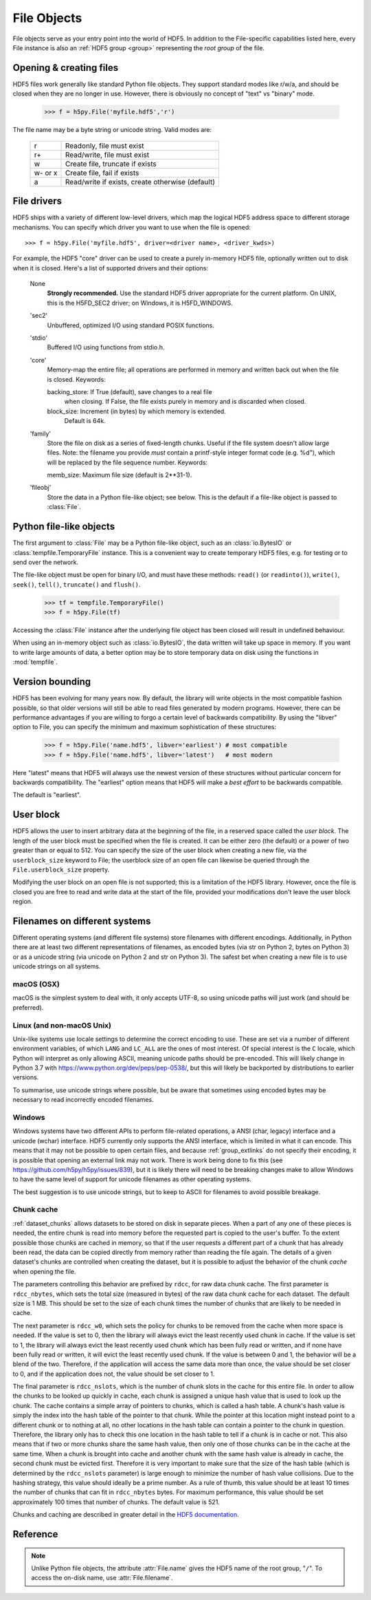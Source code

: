 .. _file:


File Objects
============

File objects serve as your entry point into the world of HDF5.  In addition
to the File-specific capabilities listed here, every File instance is
also an :ref:`HDF5 group <group>` representing the `root group` of the file.

.. _file_open:

Opening & creating files
------------------------

HDF5 files work generally like standard Python file objects.  They support
standard modes like r/w/a, and should be closed when they are no longer in
use.  However, there is obviously no concept of "text" vs "binary" mode.

    >>> f = h5py.File('myfile.hdf5','r')

The file name may be a byte string or unicode string. Valid modes are:

    ========  ================================================
     r        Readonly, file must exist
     r+       Read/write, file must exist
     w        Create file, truncate if exists
     w- or x  Create file, fail if exists
     a        Read/write if exists, create otherwise (default)
    ========  ================================================


.. _file_driver:

File drivers
------------

HDF5 ships with a variety of different low-level drivers, which map the logical
HDF5 address space to different storage mechanisms.  You can specify which
driver you want to use when the file is opened::

    >>> f = h5py.File('myfile.hdf5', driver=<driver name>, <driver_kwds>)

For example, the HDF5 "core" driver can be used to create a purely in-memory
HDF5 file, optionally written out to disk when it is closed.  Here's a list
of supported drivers and their options:

    None
        **Strongly recommended.** Use the standard HDF5 driver appropriate
        for the current platform. On UNIX, this is the H5FD_SEC2 driver;
        on Windows, it is H5FD_WINDOWS.

    'sec2'
        Unbuffered, optimized I/O using standard POSIX functions.

    'stdio'
        Buffered I/O using functions from stdio.h.

    'core'
        Memory-map the entire file; all operations are performed in
        memory and written back out when the file is closed.  Keywords:

        backing_store:  If True (default), save changes to a real file
                        when closing.  If False, the file exists purely
                        in memory and is discarded when closed.

        block_size:     Increment (in bytes) by which memory is extended.
                        Default is 64k.

    'family'
        Store the file on disk as a series of fixed-length chunks.  Useful
        if the file system doesn't allow large files.  Note: the filename
        you provide *must* contain a printf-style integer format code
        (e.g. %d"), which will be replaced by the file sequence number.
        Keywords:

        memb_size:  Maximum file size (default is 2**31-1).

    'fileobj'
        Store the data in a Python file-like object; see below.
        This is the default if a file-like object is passed to :class:`File`.

.. _file_fileobj:

Python file-like objects
------------------------

.. versionadded:: 2.9

The first argument to :class:`File` may be a Python file-like object, such as
an :class:`io.BytesIO` or :class:`tempfile.TemporaryFile` instance.
This is a convenient way to create temporary HDF5 files, e.g. for testing or to
send over the network.

The file-like object must be open for binary I/O, and must have these methods:
``read()`` (or ``readinto()``), ``write()``, ``seek()``, ``tell()``,
``truncate()`` and ``flush()``.


    >>> tf = tempfile.TemporaryFile()
    >>> f = h5py.File(tf)

Accessing the :class:`File` instance after the underlying file object has been
closed will result in undefined behaviour.

When using an in-memory object such as :class:`io.BytesIO`, the data written
will take up space in memory. If you want to write large amounts of data,
a better option may be to store temporary data on disk using the functions in
:mod:`tempfile`.

.. _file_version:

Version bounding
----------------

HDF5 has been evolving for many years now.  By default, the library will
write objects in the most compatible fashion possible, so that older versions
will still be able to read files generated by modern programs.  However, there
can be performance advantages if you are willing to forgo a certain level
of backwards compatibility.  By using the "libver" option to File, you can
specify the minimum and maximum sophistication of these structures:

    >>> f = h5py.File('name.hdf5', libver='earliest') # most compatible
    >>> f = h5py.File('name.hdf5', libver='latest')   # most modern

Here "latest" means that HDF5 will always use the newest version of these
structures without particular concern for backwards compatibility.  The
"earliest" option means that HDF5 will make a *best effort* to be backwards
compatible.

The default is "earliest".


.. _file_userblock:

User block
----------

HDF5 allows the user to insert arbitrary data at the beginning of the file,
in a reserved space called the `user block`.  The length of the user block
must be specified when the file is created.  It can be either zero
(the default) or a power of two greater than or equal to 512.  You
can specify the size of the user block when creating a new file, via the
``userblock_size`` keyword to File; the userblock size of an open file can
likewise be queried through the ``File.userblock_size`` property.

Modifying the user block on an open file is not supported; this is a limitation
of the HDF5 library.  However, once the file is closed you are free to read and
write data at the start of the file, provided your modifications don't leave
the user block region.


.. _file_filenames:

Filenames on different systems
------------------------------

Different operating systems (and different file systems) store filenames with
different encodings. Additionally, in Python there are at least two different
representations of filenames, as encoded bytes (via str on Python 2, bytes on
Python 3) or as a unicode string (via unicode on Python 2 and str on Python 3).
The safest bet when creating a new file is to use unicode strings on all
systems.

macOS (OSX)
...........
macOS is the simplest system to deal with, it only accepts UTF-8, so using
unicode paths will just work (and should be preferred).

Linux (and non-macOS Unix)
..........................
Unix-like systems use locale settings to determine the correct encoding to use.
These are set via a number of different environment variables, of which ``LANG``
and ``LC_ALL`` are the ones of most interest. Of special interest is the ``C``
locale, which Python will interpret as only allowing ASCII, meaning unicode
paths should be pre-encoded. This will likely change in Python 3.7 with
https://www.python.org/dev/peps/pep-0538/, but this will likely be backported by
distributions to earlier versions.

To summarise, use unicode strings where possible, but be aware that sometimes
using encoded bytes may be necessary to read incorrectly encoded filenames.

Windows
.......
Windows systems have two different APIs to perform file-related operations, a
ANSI (char, legacy) interface and a unicode (wchar) interface. HDF5 currently
only supports the ANSI interface, which is limited in what it can encode. This
means that it may not be possible to open certain files, and because
:ref:`group_extlinks` do not specify their encoding, it is possible that opening an
external link may not work. There is work being done to fix this (see
https://github.com/h5py/h5py/issues/839), but it is likely there will need to be
breaking changes make to allow Windows to have the same level of support for
unicode filenames as other operating systems.

The best suggestion is to use unicode strings, but to keep to ASCII for
filenames to avoid possible breakage.


.. _file_cache:

Chunk cache
...........

:ref:`dataset_chunks` allows datasets to be stored on disk in separate pieces.
When a part of any one of these pieces is needed, the entire chunk is read into
memory before the requested part is copied to the user's buffer.  To the extent
possible those chunks are cached in memory, so that if the user requests a
different part of a chunk that has already been read, the data can be copied
directly from memory rather than reading the file again.  The details of a
given dataset's chunks are controlled when creating the dataset, but it is
possible to adjust the behavior of the chunk *cache* when opening the file.

The parameters controlling this behavior are prefixed by ``rdcc``, for raw data
chunk cache.  The first parameter is ``rdcc_nbytes``, which sets the total size
(measured in bytes) of the raw data chunk cache for each dataset.  The default
size is 1 MB.  This should be set to the size of each chunk times the number of
chunks that are likely to be needed in cache.

The next parameter is ``rdcc_w0``, which sets the policy for chunks to be
removed from the cache when more space is needed.  If the value is set to 0,
then the library will always evict the least recently used chunk in cache.  If
the value is set to 1, the library will always evict the least recently used
chunk which has been fully read or written, and if none have been fully read or
written, it will evict the least recently used chunk.  If the value is between
0 and 1, the behavior will be a blend of the two.  Therefore, if the
application will access the same data more than once, the value should be set
closer to 0, and if the application does not, the value should be set closer
to 1.

The final parameter is ``rdcc_nslots``, which is the number of chunk slots in
the cache for this entire file.  In order to allow the chunks to be looked up
quickly in cache, each chunk is assigned a unique hash value that is used to
look up the chunk.  The cache contains a simple array of pointers to chunks,
which is called a hash table.  A chunk's hash value is simply the index into
the hash table of the pointer to that chunk.  While the pointer at this
location might instead point to a different chunk or to nothing at all, no
other locations in the hash table can contain a pointer to the chunk in
question.  Therefore, the library only has to check this one location in the
hash table to tell if a chunk is in cache or not.  This also means that if two
or more chunks share the same hash value, then only one of those chunks can be
in the cache at the same time.  When a chunk is brought into cache and another
chunk with the same hash value is already in cache, the second chunk must be
evicted first.  Therefore it is very important to make sure that the size of
the hash table (which is determined by the ``rdcc_nslots`` parameter) is large
enough to minimize the number of hash value collisions.  Due to the hashing
strategy, this value should ideally be a prime number.  As a rule of thumb,
this value should be at least 10 times the number of chunks that can fit in
``rdcc_nbytes`` bytes. For maximum performance, this value should be set
approximately 100 times that number of chunks. The default value is 521.

Chunks and caching are described in greater detail in the `HDF5 documentation
<https://portal.hdfgroup.org/display/HDF5/Chunking+in+HDF5>`_.


Reference
---------

.. note::

    Unlike Python file objects, the attribute :attr:`File.name` gives the
    HDF5 name of the root group, "``/``". To access the on-disk name, use
    :attr:`File.filename`.

.. class:: File(name, mode=None, driver=None, libver=None, \
    userblock_size=None, swmr=False, rdcc_nslots=None, rdcc_nbytes=None, \
    rdcc_w0=None, **kwds)

    Open or create a new file.

    Note that in addition to the File-specific methods and properties listed
    below, File objects inherit the full interface of :class:`Group`.

    :param name:    Name of file (`bytes` or `str`), or an instance of
                    :class:`h5f.FileID` to bind to an existing
                    file identifier, or a file-like object
                    (see :ref:`file_fileobj`).
    :param mode:    Mode in which to open file; one of
                    ("w", "r", "r+", "a", "w-").  See :ref:`file_open`.
    :param driver:  File driver to use; see :ref:`file_driver`.
    :param libver:  Compatibility bounds; see :ref:`file_version`.
    :param userblock_size:  Size (in bytes) of the user block.  If nonzero,
                    must be a power of 2 and at least 512.  See
                    :ref:`file_userblock`.
    :param swmr:    If ``True`` open the file in single-writer-multiple-reader
                    mode. Only used when mode="r".
    :param rdcc_nbytes:  Total size of the raw data chunk cache in bytes. The
                    default size is :math:`1024^2` (1 MB) per dataset.
    :param rdcc_w0: Chunk preemption policy for all datasets.  Default value is
                    0.75.
    :param rdcc_nslots:  Number of chunk slots in the raw data chunk cache for
                    this file.  Default value is 521.
    :param kwds:    Driver-specific keywords; see :ref:`file_driver`.

    .. method:: close()

        Close this file.  All open objects will become invalid.

    .. method:: flush()

        Request that the HDF5 library flush its buffers to disk.

    .. attribute:: id

        Low-level identifier (an instance of :class:`FileID <low:h5py.h5f.FileID>`).

    .. attribute:: filename

        Name of this file on disk.  Generally a Unicode string; a byte string
        will be used if HDF5 returns a non-UTF-8 encoded string.

    .. attribute:: mode

        String indicating if the file is open readonly ("r") or read-write
        ("r+").  Will always be one of these two values, regardless of the
        mode used to open the file.

    .. attribute:: driver

        String giving the driver used to open the file.  Refer to
        :ref:`file_driver` for a list of drivers.

    .. attribute:: libver

        2-tuple with library version settings.  See :ref:`file_version`.

    .. attribute:: userblock_size

        Size of user block (in bytes).  Generally 0.  See :ref:`file_userblock`.
